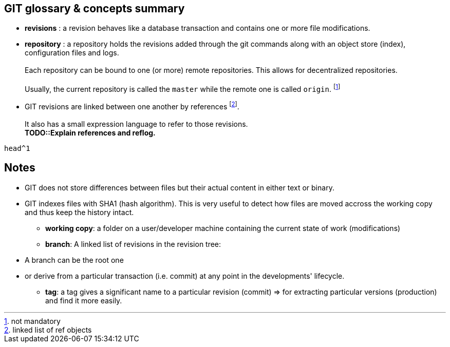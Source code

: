 == GIT glossary & concepts summary

* *revisions* : a revision behaves like a database transaction and contains one or more file modifications.

* *repository* : a repository holds the revisions added through the git commands along with an object store (index), configuration files and logs. +
          +
  Each repository can be bound to one (or more) remote repositories. This allows for decentralized repositories.
          +
          +
Usually, the current repository is called the `master` while the remote one is called `origin`. footnote:[not mandatory]

* GIT revisions are linked between one another 
by references footnote:[linked list of ref objects].
    +
    +
    It also has a small expression language to refer to those revisions. 
    +
    *TODO::Explain references and reflog.*
    
[source,git]
--
head^1

--
    

== Notes


- GIT does not store differences between files but their actual content in either text or binary.


- GIT indexes files with SHA1 (hash algorithm). This is very useful to detect how files are moved accross the working copy and thus keep the history intact.

* *working copy*: a folder on a user/developer machine containing the current state of work (modifications)

* *branch*: A linked list of revisions in the revision tree: 
    
    - A branch can be the root one 
    
    - or derive from a particular transaction (i.e. commit) at any point in the developments' lifecycle.


* *tag*: a tag gives a significant name to a particular revision (commit) => for extracting particular versions (production) and find it more easily.

